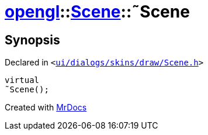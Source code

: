 [#opengl-Scene-2destructor]
= xref:opengl.adoc[opengl]::xref:opengl/Scene.adoc[Scene]::&tilde;Scene
:relfileprefix: ../../
:mrdocs:


== Synopsis

Declared in `&lt;https://github.com/PrismLauncher/PrismLauncher/blob/develop/launcher/ui/dialogs/skins/draw/Scene.h#L28[ui&sol;dialogs&sol;skins&sol;draw&sol;Scene&period;h]&gt;`

[source,cpp,subs="verbatim,replacements,macros,-callouts"]
----
virtual
&tilde;Scene();
----



[.small]#Created with https://www.mrdocs.com[MrDocs]#
